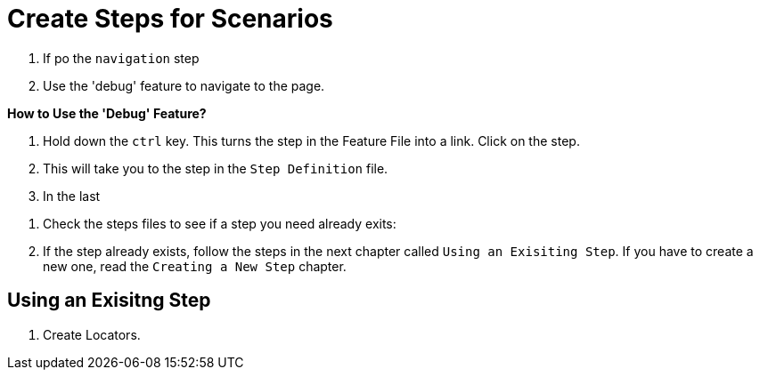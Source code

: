 = Create Steps for Scenarios

. If po the `navigation` step
. Use the 'debug' feature to navigate to the page.

====
*How to Use the 'Debug' Feature?*

. Hold down the `ctrl` key. This turns the step in the Feature File into a link. Click on the step.
. This will take you to the step in the `Step Definition` file.
. In the last 

====


. Check the steps files to see if a step you need already exits:


. If the step already exists, follow the steps in the next chapter called `Using an Exisiting Step`. If you have to create a new one, read the `Creating a New Step` chapter.

== Using an Exisitng Step

. Create Locators.